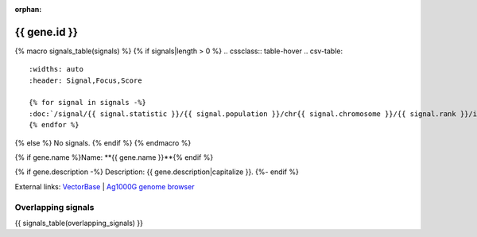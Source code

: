:orphan:

{{ gene.id }}
=============

{% macro signals_table(signals) %}
{% if signals|length > 0 %}
.. cssclass:: table-hover
.. csv-table::
    :widths: auto
    :header: Signal,Focus,Score

    {% for signal in signals -%}
    :doc:`/signal/{{ signal.statistic }}/{{ signal.population }}/chr{{ signal.chromosome }}/{{ signal.rank }}/index`,"{{ signal.focus_arm }}:{{ signal.focus_start }}-{{ signal.focus_stop }}",{{ signal.sum_delta_aic|int }}
    {% endfor %}
{% else %}
No signals.
{% endif %}
{% endmacro %}

{% if gene.name %}Name: **{{ gene.name }}**{% endif %}

{% if gene.description -%}
Description: {{ gene.description|capitalize }}.
{%- endif %}

External links:
`VectorBase <https://www.vectorbase.org/Anopheles_gambiae/Gene/Summary?g={{ gene.id }}>`_ |
`Ag1000G genome browser <https://www.malariagen.net/apps/ag1000g/phase1-AR3/index.html?genome_region={{ gene.seqid }}:{{ gene.start }}-{{ gene.end }}#genomebrowser>`_

Overlapping signals
-------------------

{{ signals_table(overlapping_signals) }}
